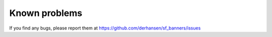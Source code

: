 ﻿

.. ==================================================
.. FOR YOUR INFORMATION
.. --------------------------------------------------
.. -*- coding: utf-8 -*- with BOM.

.. ==================================================
.. DEFINE SOME TEXTROLES
.. --------------------------------------------------
.. role::   underline
.. role::   typoscript(code)
.. role::   ts(typoscript)
   :class:  typoscript
.. role::   php(code)


Known problems
--------------

If you find any bugs, please report them at
`https://github.com/derhansen/sf\_banners/issues
<https://github.com/derhansen/sf_banners/issues>`_


